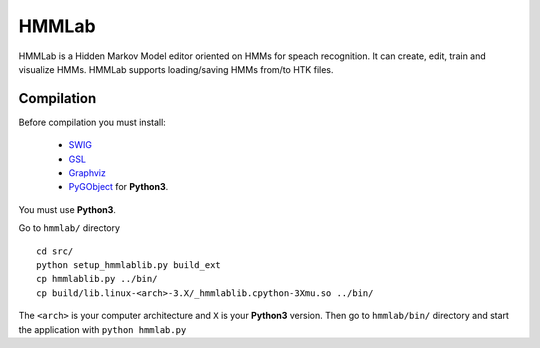 HMMLab
======

HMMLab is a Hidden Markov Model editor oriented on HMMs for speach recognition. It can create, edit, train and visualize HMMs. HMMLab supports loading/saving HMMs from/to HTK files.

Compilation
```````````

Before compilation you must install:

 - `SWIG <http://swig.org/>`_
 - `GSL <http://www.gnu.org/software/gsl/>`_
 - `Graphviz <http://www.graphviz.org/>`_
 - `PyGObject <https://live.gnome.org/PyGObject/>`_ for **Python3**.

You must use **Python3**.

Go to ``hmmlab/`` directory

::

  cd src/
  python setup_hmmlablib.py build_ext
  cp hmmlablib.py ../bin/
  cp build/lib.linux-<arch>-3.X/_hmmlablib.cpython-3Xmu.so ../bin/

The ``<arch>`` is your computer architecture and ``X`` is your **Python3** version.
Then go to ``hmmlab/bin/`` directory and start the application with ``python hmmlab.py``